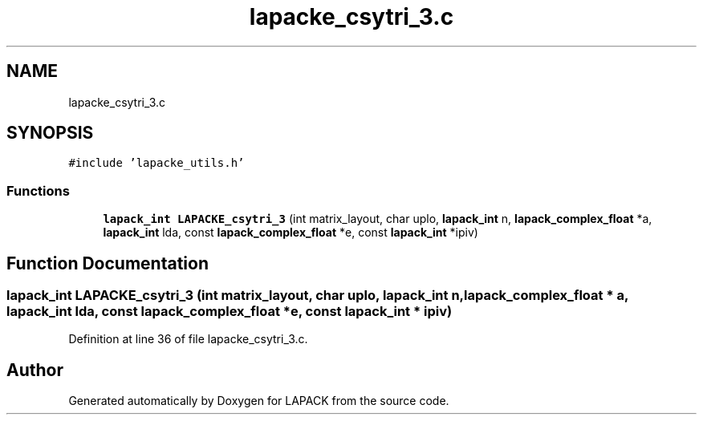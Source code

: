 .TH "lapacke_csytri_3.c" 3 "Tue Nov 14 2017" "Version 3.8.0" "LAPACK" \" -*- nroff -*-
.ad l
.nh
.SH NAME
lapacke_csytri_3.c
.SH SYNOPSIS
.br
.PP
\fC#include 'lapacke_utils\&.h'\fP
.br

.SS "Functions"

.in +1c
.ti -1c
.RI "\fBlapack_int\fP \fBLAPACKE_csytri_3\fP (int matrix_layout, char uplo, \fBlapack_int\fP n, \fBlapack_complex_float\fP *a, \fBlapack_int\fP lda, const \fBlapack_complex_float\fP *e, const \fBlapack_int\fP *ipiv)"
.br
.in -1c
.SH "Function Documentation"
.PP 
.SS "\fBlapack_int\fP LAPACKE_csytri_3 (int matrix_layout, char uplo, \fBlapack_int\fP n, \fBlapack_complex_float\fP * a, \fBlapack_int\fP lda, const \fBlapack_complex_float\fP * e, const \fBlapack_int\fP * ipiv)"

.PP
Definition at line 36 of file lapacke_csytri_3\&.c\&.
.SH "Author"
.PP 
Generated automatically by Doxygen for LAPACK from the source code\&.
